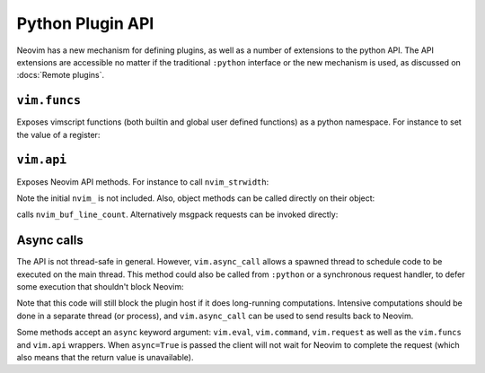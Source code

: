 Python Plugin API
=================

Neovim has a new mechanism for defining plugins,
as well as a number of extensions to the python API.
The API extensions are accessible no matter if the traditional ``:python`` interface or the new mechanism is used,
as discussed on :docs:`Remote plugins`.

``vim.funcs``
-------------

Exposes vimscript functions (both builtin and global user defined functions) as a python namespace.
For instance to set the value of a register:

.. code::python

   vim.funcs.setreg('0', ["some", "text"], 'l')

``vim.api``
-----------

Exposes Neovim API methods.
For instance to call ``nvim_strwidth``:

.. code::python

   result = vim.api.strwidth("some text")

Note the initial ``nvim_`` is not included.
Also, object methods can be called directly on their object:

.. code::python

   buf = vim.current.buffer
   len = buf.api.line_count()

calls ``nvim_buf_line_count``.
Alternatively msgpack requests can be invoked directly:

.. code::python

   result = vim.request("nvim_strwith", "some text")
   len = vim.request("nvim_buf_line_count", buf)

Async calls
-----------

The API is not thread-safe in general.
However, ``vim.async_call`` allows a spawned thread to schedule code to be executed on the main thread.
This method could also be called from ``:python`` or a synchronous request handler,
to defer some execution that shouldn't block Neovim:

.. code::vim

   :python vim.async_call(myfunc, args...)

Note that this code will still block the plugin host if it does long-running computations.
Intensive computations should be done in a separate thread (or process),
and ``vim.async_call`` can be used to send results back to Neovim.

Some methods accept an ``async`` keyword argument:
``vim.eval``, ``vim.command``, ``vim.request`` as well as the ``vim.funcs`` and ``vim.api`` wrappers.
When ``async=True`` is passed the client will not wait for Neovim to complete the request
(which also means that the return value is unavailable).
